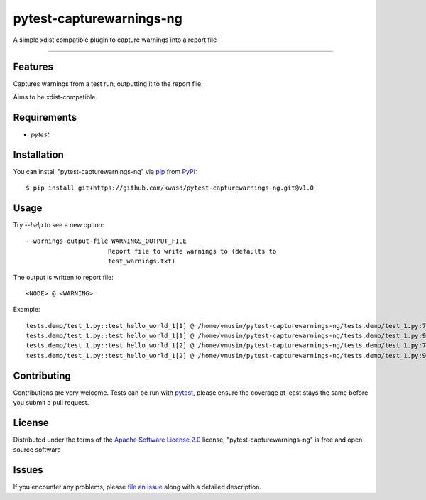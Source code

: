 ==========================
pytest-capturewarnings-ng
==========================

.. image:: https://github.com/kwasd/pytest-capturewarnings-ng/actions/workflows/test.yml/badge.svg
    :target: https://github.com/kwasd/pytest-capturewarnings-ng/actions/workflows/test.yml
    :alt: See Build Status on GitHub Actions

A simple xdist compatible plugin to capture warnings into a report file

----

Features
--------

Captures warnings from a test run, outputting it to the report file.

Aims to be xdist-compatible.


Requirements
------------

* `pytest`


Installation
------------

You can install "pytest-capturewarnings-ng" via `pip`_ from `PyPI`_::

    $ pip install git+https://github.com/kwasd/pytest-capturewarnings-ng.git@v1.0


Usage
-----

Try `--help` to see a new option::

  --warnings-output-file WARNINGS_OUTPUT_FILE
                        Report file to write warnings to (defaults to
                        test_warnings.txt)

The output is written to report file::

    <NODE> @ <WARNING>

Example::

    tests.demo/test_1.py::test_hello_world_1[1] @ /home/vmusin/pytest-capturewarnings-ng/tests.demo/test_1.py:7: UserWarning: warning 1   warnings.warn('warning 1') 
    tests.demo/test_1.py::test_hello_world_1[1] @ /home/vmusin/pytest-capturewarnings-ng/tests.demo/test_1.py:9: UserWarning: warning 2   warnings.warn('warning 2') 
    tests.demo/test_1.py::test_hello_world_1[2] @ /home/vmusin/pytest-capturewarnings-ng/tests.demo/test_1.py:7: UserWarning: warning 1   warnings.warn('warning 1') 
    tests.demo/test_1.py::test_hello_world_1[2] @ /home/vmusin/pytest-capturewarnings-ng/tests.demo/test_1.py:9: UserWarning: warning 2   warnings.warn('warning 2')


Contributing
------------
Contributions are very welcome. Tests can be run with `pytest`_, please ensure
the coverage at least stays the same before you submit a pull request.

License
-------

Distributed under the terms of the `Apache Software License 2.0`_ license, "pytest-capturewarnings-ng" is free and open source software


Issues
------

If you encounter any problems, please `file an issue`_ along with a detailed description.

.. _`Apache Software License 2.0`: https://www.apache.org/licenses/LICENSE-2.0
.. _`file an issue`: https://github.com/kwasd/pytest-capturewarnings-ng/issues
.. _`pytest`: https://github.com/pytest-dev/pytest
.. _`tox`: https://tox.readthedocs.io/en/latest/
.. _`pip`: https://pypi.org/project/pip/
.. _`PyPI`: https://pypi.org/project
